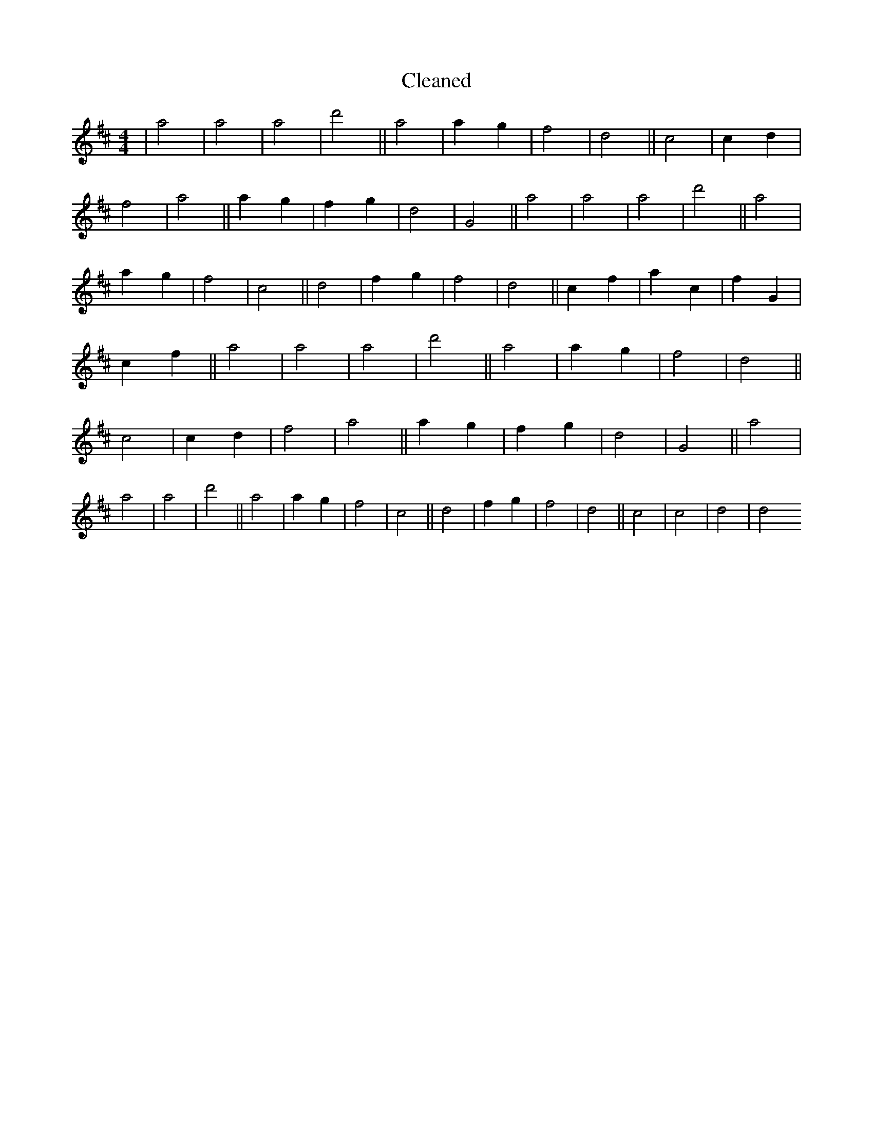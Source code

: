 X:686
T: Cleaned
M:4/4
K: DMaj
|a4|a4|a4|d'4||a4|a2g2|f4|d4||c4|c2d2|f4|a4||a2g2|f2g2|d4|G4||a4|a4|a4|d'4||a4|a2g2|f4|c4||d4|f2g2|f4|d4||c2f2|a2c2|f2G2|c2f2||a4|a4|a4|d'4||a4|a2g2|f4|d4||c4|c2d2|f4|a4||a2g2|f2g2|d4|G4||a4|a4|a4|d'4||a4|a2g2|f4|c4||d4|f2g2|f4|d4||c4|c4|d4|d4